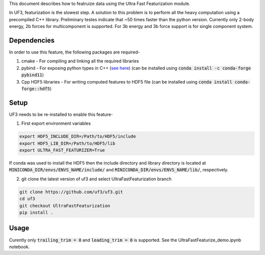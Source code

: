 This document describes how to featruize data using the Ultra Fast Featurization module.


In UF3, featurization is the slowest step. A solution to this problem is to perform all the heavy computation using a precompiled C++ library. Preliminary testes indicate that ~50 times faster than the python version. Currently only 2-body energy, 2b forces for multicomponent is supported. For 3b energy and 3b force support is for single component system.


Dependencies
-----

In order to use this feature, the following packages are required-

1. cmake - For compiling and linking all the required libraries
2. pybind - For exposing python types in C++ (`see here <https://github.com/pybind/pybind11>`_) (can be installed using :code:`conda install -c conda-forge pybind11`)
3. Cpp HDF5 libraries - For writing computed features to HDF5 file (can be installed using :code:`conda install conda-forge::hdf5`)


Setup
-----

UF3 needs to be re-installed to enable this feature-

1. First export environment variables

.. code:: bash

   export HDF5_INCLUDE_DIR=/Path/to/HDF5/include
   export HDF5_LIB_DIR=/Path/to/HDF5/lib
   export ULTRA_FAST_FEATURIZER=True

If conda was used to install the HDF5 then the include directory and library directory is located at :code:`MINICONDA_DIR/envs/ENVS_NAME/include/` and :code:`MINICONDA_DIR/envs/ENVS_NAME/lib/`, respectively.


2. git clone the latest version of uf3 and select UltraFastFeaturization branch

.. code:: bash

   git clone https://github.com/uf3/uf3.git
   cd uf3
   git checkout UltraFastFeaturization
   pip install .
      
Usage
----

Curently only :code:`trailing_trim = 0` and :code:`leading_trim = 0` is supported.
See the UltraFastFeaturize_demo.ipynb notebook.
